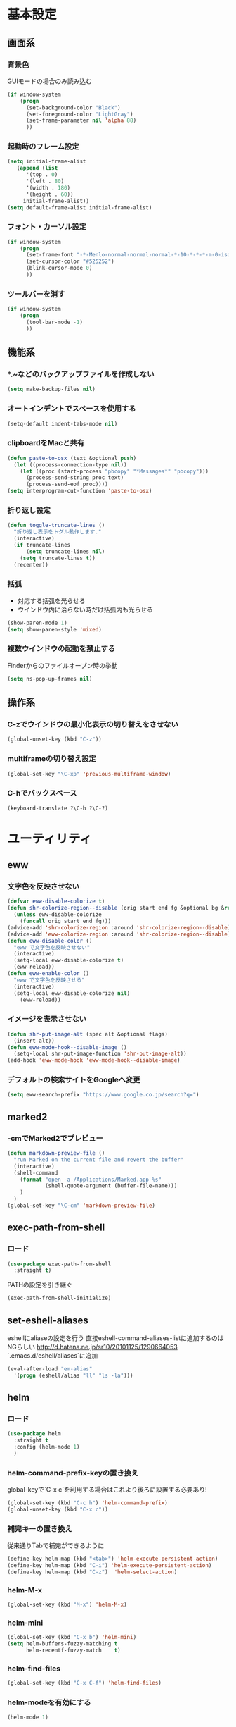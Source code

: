 * 基本設定
** 画面系
*** 背景色
    GUIモードの場合のみ読み込む
    #+BEGIN_SRC emacs-lisp
      (if window-system
          (progn
            (set-background-color "Black")
            (set-foreground-color "LightGray")
            (set-frame-parameter nil 'alpha 88)
            ))
    #+END_SRC

*** 起動時のフレーム設定
    #+BEGIN_SRC emacs-lisp
      (setq initial-frame-alist
         (append (list
            '(top . 0)
            '(left . 80)
            '(width . 180)
            '(height . 60))
           initial-frame-alist))
      (setq default-frame-alist initial-frame-alist)
    #+END_SRC

*** フォント・カーソル設定
    #+BEGIN_SRC emacs-lisp
      (if window-system
          (progn
            (set-frame-font "-*-Menlo-normal-normal-normal-*-10-*-*-*-m-0-iso10646-1")
            (set-cursor-color "#525252")
            (blink-cursor-mode 0)
            ))
    #+END_SRC

*** ツールバーを消す
    #+BEGIN_SRC emacs-lisp
      (if window-system
          (progn
            (tool-bar-mode -1)
            ))
    #+END_SRC

** 機能系
*** *.~などのバックアップファイルを作成しない
   #+BEGIN_SRC emacs-lisp
     (setq make-backup-files nil)
   #+END_SRC

*** オートインデントでスペースを使用する
   #+BEGIN_SRC emacs-lisp
     (setq-default indent-tabs-mode nil)
   #+END_SRC

*** clipboardをMacと共有
   #+BEGIN_SRC emacs-lisp
     (defun paste-to-osx (text &optional push)
       (let ((process-connection-type nil))
         (let ((proc (start-process "pbcopy" "*Messages*" "pbcopy")))
           (process-send-string proc text)
           (process-send-eof proc))))
     (setq interprogram-cut-function 'paste-to-osx)
   #+END_SRC

*** 折り返し設定
   #+BEGIN_SRC emacs-lisp
     (defun toggle-truncate-lines ()
       "折り返し表示をトグル動作します."
       (interactive)
       (if truncate-lines
           (setq truncate-lines nil)
         (setq truncate-lines t))
       (recenter))
   #+END_SRC

*** 括弧
    - 対応する括弧を光らせる
    - ウインドウ内に治らない時だけ括弧内も光らせる
    #+BEGIN_SRC emacs-lisp
      (show-paren-mode 1)
      (setq show-paren-style 'mixed)
    #+END_SRC
*** 複数ウインドウの起動を禁止する
    Finderからのファイルオープン時の挙動
    #+BEGIN_SRC emacs-lisp
      (setq ns-pop-up-frames nil)
    #+END_SRC

** 操作系
*** C-zでウインドウの最小化表示の切り替えをさせない
    #+BEGIN_SRC emacs-lisp
      (global-unset-key (kbd "C-z"))
    #+END_SRC
*** multiframeの切り替え設定
   #+BEGIN_SRC emacs-lisp
     (global-set-key "\C-xp" 'previous-multiframe-window)
   #+END_SRC

*** C-hでバックスペース
   #+BEGIN_SRC emacs-lisp
     (keyboard-translate ?\C-h ?\C-?)
   #+END_SRC

* ユーティリティ
** eww
*** 文字色を反映させない
   #+BEGIN_SRC emacs-lisp
     (defvar eww-disable-colorize t)
     (defun shr-colorize-region--disable (orig start end fg &optional bg &rest _)
       (unless eww-disable-colorize
         (funcall orig start end fg)))
     (advice-add 'shr-colorize-region :around 'shr-colorize-region--disable)
     (advice-add 'eww-colorize-region :around 'shr-colorize-region--disable)
     (defun eww-disable-color ()
       "eww で文字色を反映させない"
       (interactive)
       (setq-local eww-disable-colorize t)
       (eww-reload))
     (defun eww-enable-color ()
       "eww で文字色を反映させる"
       (interactive)
       (setq-local eww-disable-colorize nil)
         (eww-reload))
   #+END_SRC

*** イメージを表示させない
    #+BEGIN_SRC emacs-lisp
      (defun shr-put-image-alt (spec alt &optional flags)
        (insert alt))
      (defun eww-mode-hook--disable-image ()
        (setq-local shr-put-image-function 'shr-put-image-alt))
      (add-hook 'eww-mode-hook 'eww-mode-hook--disable-image)
    #+END_SRC

*** デフォルトの検索サイトをGoogleへ変更
    #+BEGIN_SRC emacs-lisp
      (setq eww-search-prefix "https://www.google.co.jp/search?q=")
    #+END_SRC

** marked2
*** \C-cmでMarked2でプレビュー
    #+BEGIN_SRC emacs-lisp
      (defun markdown-preview-file ()
        "run Marked on the current file and revert the buffer"
        (interactive)
        (shell-command
          (format "open -a /Applications/Marked.app %s"
                  (shell-quote-argument (buffer-file-name)))
          )
        )
      (global-set-key "\C-cm" 'markdown-preview-file)
    #+END_SRC

** exec-path-from-shell
*** ロード
    #+BEGIN_SRC emacs-lisp
    (use-package exec-path-from-shell
      :straight t)
    #+END_SRC
   PATHの設定を引き継ぐ
   #+BEGIN_SRC emacs-lisp
     (exec-path-from-shell-initialize)
   #+END_SRC
** set-eshell-aliases
   eshellにaliaseの設定を行う
   直接eshell-command-aliases-listに追加するのはNGらしい
   http://d.hatena.ne.jp/sr10/20101125/1290664053
   `.emacs.d/eshell/aliases`に追加
   #+BEGIN_SRC emacs-lisp
     (eval-after-load "em-alias"
       '(progn (eshell/alias "ll" "ls -la")))
   #+END_SRC
** helm   
*** ロード
    #+BEGIN_SRC emacs-lisp
    (use-package helm
      :straight t
      :config (helm-mode 1)
      )
    #+END_SRC
*** helm-command-prefix-keyの置き換え
    global-keyで`C-x c`を利用する場合はこれより後ろに設置する必要あり!
    #+BEGIN_SRC emacs-lisp
      (global-set-key (kbd "C-c h") 'helm-command-prefix)
      (global-unset-key (kbd "C-x c"))
    #+END_SRC
*** 補完キーの置き換え
    従来通りTabで補完ができるように
    #+BEGIN_SRC emacs-lisp
      (define-key helm-map (kbd "<tab>") 'helm-execute-persistent-action)
      (define-key helm-map (kbd "C-i") 'helm-execute-persistent-action)
      (define-key helm-map (kbd "C-z")  'helm-select-action)
    #+END_SRC
*** helm-M-x
    #+BEGIN_SRC emacs-lisp
      (global-set-key (kbd "M-x") 'helm-M-x)
    #+END_SRC

*** helm-mini
    #+BEGIN_SRC emacs-lisp
      (global-set-key (kbd "C-x b") 'helm-mini)
      (setq helm-buffers-fuzzy-matching t
            helm-recentf-fuzzy-match    t)
    #+END_SRC

*** helm-find-files
    #+BEGIN_SRC emacs-lisp
      (global-set-key (kbd "C-x C-f") 'helm-find-files)
    #+END_SRC
*** helm-modeを有効にする
    #+BEGIN_SRC emacs-lisp
      (helm-mode 1)
    #+END_SRC
** helm-ghq
*** ロード
    #+BEGIN_SRC emacs-lisp
    (use-package helm-ghq
      :straight t)
    #+END_SRC
*** helm-ghqの呼び出し
    #+BEGIN_SRC emacs-lisp
      (global-set-key (kbd "C-x C-g") 'helm-ghq)
    #+END_SRC

** docker-tramp
#+BEGIN_SRC emacs-lisp
    (use-package docker-tramp
      :straight t)
    #+END_SRC
*** ロード
** s
*** ロード
    #+BEGIN_SRC emacs-lisp
    (use-package s
      :straight t)
    #+END_SRC
* エディタ
** org-mode
*** ロード処理
    #+BEGIN_SRC emacs-lisp
   (use-package org
     :straight t)
    #+END_SRC

*** キーバインド設定
    #+BEGIN_SRC emacs-lisp
      (global-set-key (kbd "C-c a") 'org-agenda)
      (global-set-key (kbd "C-c c") 'org-capture)
      (global-set-key (kbd "C-c l") 'org-store-link)
    #+END_SRC

*** 拡張子`.org`を開いた際に、自動的にorg-modeを利用する。
    #+BEGIN_SRC emacs-lisp
      (add-to-list 'auto-mode-alist '("\\.org$" . org-mode))
    #+END_SRC

*** orgディレクトリ
    #+BEGIN_SRC emacs-lisp
      (setq org-directory "~/Dropbox/org/")
    #+END_SRC

*** アジェンダ表示対象ファイル
    #+BEGIN_SRC emacs-lisp
      (setq org-agenda-files (list org-directory))
    #+END_SRC

*** キャプチャ用テンプレートの設定
    #+BEGIN_SRC emacs-lisp
      (setq org-capture-templates
            '(("b" "Blog" entry (file+headline (concat org-directory "blog.org") "Drafts")
               "* %? \n%[~/.emacs.d/tpl/blogtmp.org]")
              ("t" "Todo" entry (file+headline (concat org-directory "todo.org") "予定")
               "* TODO %?\n\n")
              ("w" "twitter" entry (file+headline (concat org-directory "twitter.org") "つぶやき")
               "* %U %?\n")
              )
            )
    #+END_SRC

*** コードブロックをmodeに合わせてハイライト
    #+BEGIN_SRC emacs-lisp
      (setq org-src-fontify-natively t)
    #+END_SRC

*** 下付け・上付けを制御
    #+BEGIN_SRC emacs-lisp
      (setq org-export-with-sb-superscripts t)
    #+END_SRC

** howm-mode
*** 基本設定
    #+BEGIN_SRC emacs-lisp
    (use-package howm
      :straight t)
      (add-to-list 'load-path "~/.emacs.d/straight/build/howm")
      (setq howm-menu-lang 'ja)
      (setq howm-directory "~/Dropbox/howm")
      (setq howm-file-name-format "%Y/%m/%Y-%m-%d-%H%M%S.org")
      (global-set-key "\C-c,," 'howm-menu)
      (autoload 'howm-menu "howm" "Hitori Otegaru Wiki Modoki" t)
    #+END_SRC

*** 日報自動生成
    #+BEGIN_SRC emacs-lisp
      (setq dtmp-file "~/Dropbox/howm/daily/%Y/%m/%Y-%m-%d-daily.org")
      (setq dtmp-template "~/.emacs.d/tpl/daily-tmp.org")
      (defun dtmp-generate ()
        (let ((file (format-time-string dtmp-file)))
          (when (not (file-exists-p file))
            (let ((dir (file-name-directory file))
                  (template (with-temp-buffer
                              (insert-file-contents dtmp-template)
                              (buffer-substring-no-properties (point-min)
                                                              (point-max)))))
              (make-directory dir t)
              (let ((buf (find-file-noselect file)))
                (with-current-buffer buf
                  (insert (format-time-string template))
                  (basic-save-buffer))
                (kill-buffer buf))))))
      (add-hook 'howm-mode-hook 'dtmp-generate)
    #+END_SRC

** markdown-mode
*** 基本設定
    #+BEGIN_SRC emacs-lisp
      (autoload 'markdown-mode "markdown-mode.el" "Major mode for editing Markdown files" t)
      (setq auto-mode-alist (cons '("\\.md" . gfm-mode) auto-mode-alist))

      (add-hook 'gfm-mode-hook
                '(lambda ()
                   (setq global-linum-mode nil)
                   (electric-indent-local-mode -1)))
    #+END_SRC

** yaml-mode
   #+BEGIN_SRC emacs-lisp
   (use-package yaml-mode
     :straight t
     :mode(("\\.yml\\'" . yaml-mode))
     )
   #+END_SRC
** company-mode
*** 参照
    https://qiita.com/syohex/items/8d21d7422f14e9b53b17
    https://qiita.com/sune2/items/b73037f9e85962f5afb7
*** ロード処理
    #+BEGIN_SRC emacs-lisp
    (use-package company
      :straight t)
    (global-company-mode +1)
    #+END_SRC

*** 色設定
    #+BEGIN_SRC emacs-lisp
    (set-face-attribute 'company-tooltip nil
    :foreground "black" :background "lightgrey")
    (set-face-attribute 'company-tooltip-common nil
    :foreground "black" :background "lightgrey")
    (set-face-attribute 'company-tooltip-common-selection nil
    :foreground "white" :background "steelblue")
    (set-face-attribute 'company-tooltip-selection nil
    :foreground "black" :background "steelblue")
    (set-face-attribute 'company-preview-common nil
    :background nil :foreground "lightgrey" :underline t)
    (set-face-attribute 'company-scrollbar-fg nil
    :background "orange")
    (set-face-attribute 'company-scrollbar-bg nil
    :background "gray40")
    #+END_SRC

*** 利用するモード設定
    #+BEGIN_SRC emacs-lisp
    
    #+END_SRC

** auto complete
*** ロード処理
    #+BEGIN_SRC emacs-lisp
    ; (require 'auto-complete-config)
    #+END_SRC

*** auto-completeを利用するモード設定
    #+BEGIN_SRC emacs-lisp
    ; (ac-config-default)
    ; (add-to-list 'ac-modes 'text-mode)
    ; (add-to-list 'ac-modes 'fundamental-mode)
    ; (add-to-list 'ac-modes 'org-mode)
    ; (add-to-list 'ac-modes 'yatex-mode)
    ; (add-to-list 'ac-modes 'coffee-mode)
    ; (setq ac-auto-start t)
    ; (ac-set-trigger-key "TAB")
    #+END_SRC

*** 補完メニュー表示
    C-n/C-pで補完候補選択
    #+BEGIN_SRC emacs-lisp
    ; (setq ac-use-menu-map t)
    #+END_SRC

*** 曖昧マッチ
    #+BEGIN_SRC emacs-lisp
    ; (setq ac-use-fuzzy t)
    #+END_SRC

* プログラミング
** magit
*** ロード処理
    #+BEGIN_SRC emacs-lisp
   (use-package magit
     :straight t)
    #+END_SRC

*** magitの呼び出し
    #+BEGIN_SRC emacs-lisp
      (global-set-key (kbd "C-x g") 'magit-status)
    #+END_SRC

** javascript-mode
*** インデント設定
    #+BEGIN_SRC emacs-lisp
      (setq js-indent-level 2)
      (setq js-switch-indent-offset 2)
    #+END_SRC
** coffee-mode
*** ロード処理
    #+BEGIN_SRC emacs-lisp
   (use-package coffee-mode
     :straight t)
    #+END_SRC
*** インデント設定
    #+BEGIN_SRC emacs-lisp
      (defun coffee-custom ()
        "coffee-mode-hook"
        (set (make-local-variable 'tab-width) 2)
        (setq coffee-tab-width 2))
      (add-hook 'coffee-mode-hook
                '(lambda() (coffee-custom)))
    #+END_SRC

** css-mode
*** インデント設定
    #+BEGIN_SRC emacs-lisp
      (setq css-indent-offset 2)
    #+END_SRC

** scss-mode
*** ロード処理
    #+BEGIN_SRC emacs-lisp
   (use-package scss-mode
     :straight t)
    #+END_SRC
** php-mode
*** ロード処理
    #+BEGIN_SRC emacs-lisp
   (use-package php-mode
     :straight t)
    #+END_SRC
** markdown-mode
*** ロード処理
    #+BEGIN_SRC emacs-lisp
   (use-package markdown-mode
     :straight t)
    #+END_SRC

** ediff
*** コントロール用のバッファを同一フレーム内に表示
    #+BEGIN_SRC emacs-lisp
      (setq ediff-window-setup-function 'ediff-setup-windows-plain)
    #+END_SRC

*** diffのバッファを左右に並べる
    #+BEGIN_SRC emacs-lisp
      (setq ediff-split-window-function 'split-window-horizontally)
    #+END_SRC
** dash-at-point
*** ロード処理
    #+BEGIN_SRC emacs-lisp
   (use-package dash
     :straight t)
    #+END_SRC
   emacsからDashを呼び出す
   #+BEGIN_SRC emacs-lisp
     (autoload 'dash-at-point "dash-at-point"
               "Search the word at point with Dash." t nil)
     (global-set-key "\C-cd" 'dash-at-point)
   #+END_SRC

** flycheck
*** ロード処理
    #+BEGIN_SRC emacs-lisp
    (use-package flycheck
      :straight t)
    (add-hook 'after-init-hook #'global-flycheck-mode)
    (eval-after-load 'flycheck
    '(custom-set-variables
    '(flycheck-disabled-checkers '(javascript-jshint javascript-jscs))
    ))
    #+END_SRC

*** node_modules/を利用する
    #+BEGIN_SRC emacs-lisp
    (defun my/use-eslint-from-node-modules ()
    (let* ((root (locate-dominating-file
    (or (buffer-file-name) default-directory)
    "node_modules"))
    (eslint (and root
    (expand-file-name "node_modules/eslint/bin/eslint.js"
    root))))
    (when (and eslint (file-executable-p eslint))
    (setq-local flycheck-javascript-eslint-executable eslint))))
    (add-hook 'flycheck-mode-hook #'my/use-eslint-from-node-modules)
    #+END_SRC
*** add-node-modules-path
    https://melpa.org/#/add-node-modules-path
    #+BEGIN_SRC emacs-lisp
    (use-package add-node-modules-path
      :straight t)
    #+END_SRC    

** editorconfig
*** ロード処理
    #+BEGIN_SRC emacs-lisp
    (use-package editorconfig
      :straight t)
    (editorconfig-mode 1)
    #+END_SRC

** rsjx-mode
*** ロード処理
    #+BEGIN_SRC emacs-lisp
   (use-package rjsx-mode
     :straight t)
    #+END_SRC
*** components, containersディレクトリ以下の.jsでも起動する
    #+BEGIN_SRC emacs-lisp
    (add-to-list 'auto-mode-alist '("components\\/.*\\.js\\'" . rjsx-mode))
    (add-to-list 'auto-mode-alist '("containers\\/.*\\.js\\'" . rjsx-mode))
    #+END_SRC
*** オブジェクト内の最後のカンマを許可
    #+BEGIN_SRC emacs-lisp
    (setq-default js2-strict-trailing-comma-warning nil)
    #+END_SRC
** GoLang
*** ロード処理
    #+BEGIN_SRC emacs-lisp
   (use-package go-mode
     :straight t)
    #+END_SRC
*** スタイル
    #+BEGIN_SRC emacs-lisp
    (add-hook 'go-mode-hook (lambda()
       (setq indent-tabs-mode nil)
       (setq c-baseic-offset 4)
       (setq tab-width 4)
    ))
    #+END_SRC
* 参考
  init.elをorg-modeで記述するにあたり以下のページを参照
  - http://blog.lambda-consulting.jp/2015/11/20/article/
  - https://uwabami.junkhub.org/log/?date=20111213
